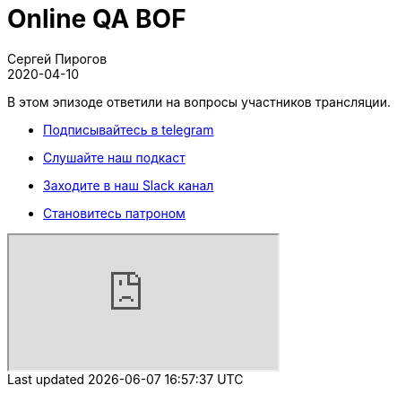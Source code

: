 = Online QA BOF
Сергей Пирогов
2020-04-10
:jbake-type: post
:jbake-tags: QAGuild, Youtube
:jbake-summary: QA BOF
:jbake-status: published

В этом эпизоде ответили на вопросы участников трансляции.

- http://bit.ly/qaguild-telegram[Подписывайтесь в telegram]
- http://bit.ly/qaguild-podcast[Слушайте наш подкаст]
- http://bit.ly/qaguild-slack[Заходите в наш Slack канал]
- http://bit.ly/qaguild-patreon[Становитесь патроном]

++++
<div class="embed-responsive embed-responsive-16by9">
  <iframe class="embed-responsive-item" src="https://www.youtube.com/embed/i2VgEWXIMyM" allowfullscreen></iframe>
</div>
++++